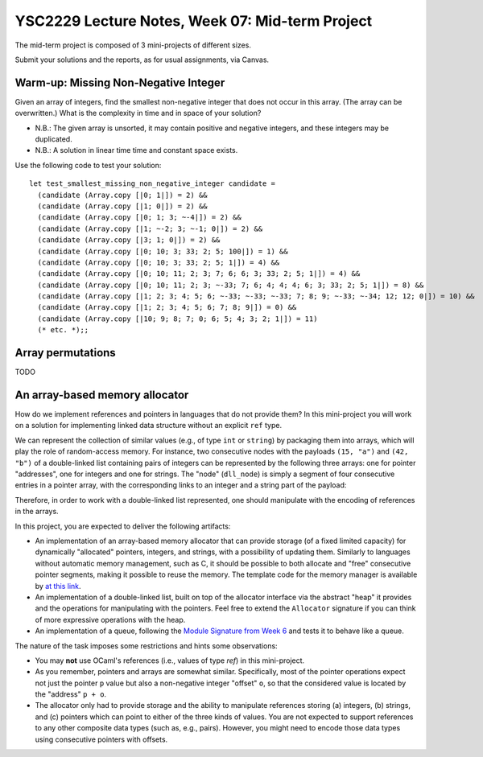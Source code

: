 .. -*- mode: rst -*-

YSC2229 Lecture Notes, Week 07: Mid-term Project
===============================================

The mid-term project is composed of 3 mini-projects of different sizes.

Submit your solutions and the reports, as for usual assignments, via Canvas.

Warm-up: Missing Non-Negative Integer
-------------------------------------

Given an array of integers, find the smallest non-negative integer that does not occur in this array.  (The array can be overwritten.) What is the complexity in time and in space of your solution?

* N.B.: The given array is unsorted, it may contain positive and negative integers, and these integers may be duplicated.

* N.B.: A solution in linear time time and constant space exists.

Use the following code to test your solution::

 let test_smallest_missing_non_negative_integer candidate =
   (candidate (Array.copy [|0; 1|]) = 2) &&
   (candidate (Array.copy [|1; 0|]) = 2) &&
   (candidate (Array.copy [|0; 1; 3; ~-4|]) = 2) &&
   (candidate (Array.copy [|1; ~-2; 3; ~-1; 0|]) = 2) &&
   (candidate (Array.copy [|3; 1; 0|]) = 2) &&
   (candidate (Array.copy [|0; 10; 3; 33; 2; 5; 100|]) = 1) &&
   (candidate (Array.copy [|0; 10; 3; 33; 2; 5; 1|]) = 4) &&
   (candidate (Array.copy [|0; 10; 11; 2; 3; 7; 6; 6; 3; 33; 2; 5; 1|]) = 4) &&
   (candidate (Array.copy [|0; 10; 11; 2; 3; ~-33; 7; 6; 4; 4; 4; 6; 3; 33; 2; 5; 1|]) = 8) &&
   (candidate (Array.copy [|1; 2; 3; 4; 5; 6; ~-33; ~-33; ~-33; 7; 8; 9; ~-33; ~-34; 12; 12; 0|]) = 10) &&
   (candidate (Array.copy [|1; 2; 3; 4; 5; 6; 7; 8; 9|]) = 0) &&
   (candidate (Array.copy [|10; 9; 8; 7; 0; 6; 5; 4; 3; 2; 1|]) = 11)
   (* etc. *);;

Array permutations
------------------

TODO


An array-based memory allocator
-------------------------------

How do we implement references and pointers in languages that do not provide them? In this mini-project you will work on a solution for implementing linked data structure without an explicit ``ref`` type.

We can represent the collection of similar values (e.g., of type ``int`` or ``string``) by packaging them into arrays, which will play the role of random-access memory. For instance, two consecutive nodes with the payloads ``(15, "a")`` and ``(42, "b")`` of a double-linked list containing pairs of integers can be represented by the following three arrays: one for pointer "addresses", one for integers and one for strings. The "node" (``dll_node``) is simply a segment of four consecutive entries in a pointer array, with the corresponding links to an integer and a string part of the payload:

.. image:: ../resources/alloc.png
   :width: 800px
   :align: center

Therefore, in order to work with a double-linked list represented, one should manipulate with the encoding of references in the arrays. 

In this project, you are expected to deliver the following artifacts:

* An implementation of an array-based memory allocator that can provide storage (of a fixed limited capacity) for dynamically "allocated" pointers, integers, and strings, with a possibility of updating them. Similarly to languages without automatic memory management, such as C, it should be possible to both allocate and "free" consecutive pointer segments, making it possible to reuse the memory. The template code for the memory manager is available by `at this link <./resources/2019/memory_manager.ml>`_.

* An implementation of a double-linked list, built on top of the allocator interface via the abstract "heap" it provides and the operations for manipulating with the pointers. Feel free to extend the ``Allocator`` signature if you can think of more expressive operations with the heap.

* An implementation of a queue, following the `Module Signature from Week 6 <./resources/2019/week_06.ml>`_ and tests it to behave like a queue.

The nature of the task imposes some restrictions and hints some observations:

* You may **not** use OCaml's references (i.e., values of type `ref`) in this mini-project.

* As you remember, pointers and arrays are somewhat similar. Specifically, most of the pointer operations expect not just the pointer ``p`` value but also a non-negative integer "offset" ``o``, so that the considered value is located by the "address" ``p + o``.

* The allocator only had to provide storage and the ability to manipulate references storing (a) integers, (b) strings, and (c) pointers which can point to either of the three kinds of values. You are not expected to support references to any other composite data types (such as, e.g., pairs). However, you might need to encode those data types using consecutive pointers with offsets.

 

